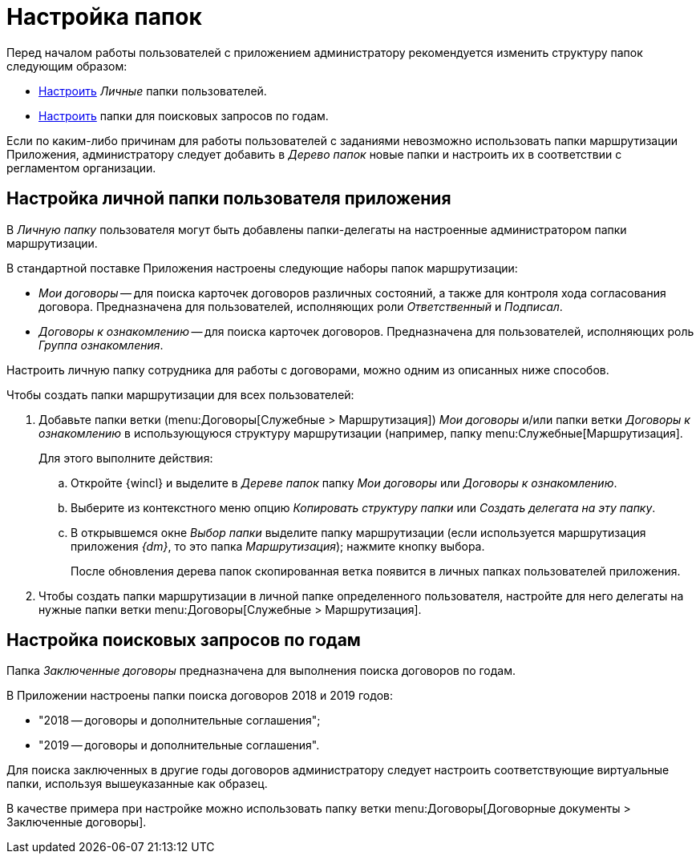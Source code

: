 = Настройка папок

Перед началом работы пользователей с приложением администратору рекомендуется изменить структуру папок следующим образом:

* <<personal-folder,Настроить>> _Личные_ папки пользователей.
* <<search-queries,Настроить>> папки для поисковых запросов по годам.

Если по каким-либо причинам для работы пользователей с заданиями невозможно использовать папки маршрутизации Приложения, администратору следует добавить в _Дерево папок_ новые папки и настроить их в соответствии с регламентом организации.

[#personal-folder]
== Настройка личной папки пользователя приложения

В _Личную папку_ пользователя могут быть добавлены папки-делегаты на настроенные администратором папки маршрутизации.

.В стандартной поставке Приложения настроены следующие наборы папок маршрутизации:
* _Мои договоры_ -- для поиска карточек договоров различных состояний, а также для контроля хода согласования договора. Предназначена для пользователей, исполняющих роли _Ответственный_ и _Подписал_.
* _Договоры к ознакомлению_ -- для поиска карточек договоров. Предназначена для пользователей, исполняющих роль _Группа ознакомления_.

Настроить личную папку сотрудника для работы с договорами, можно одним из описанных ниже способов.

.Чтобы создать папки маршрутизации для всех пользователей:
. Добавьте папки ветки (menu:Договоры[Служебные > Маршрутизация]) _Мои договоры_ и/или папки ветки _Договоры к ознакомлению_ в использующуюся структуру маршрутизации (например, папку menu:Служебные[Маршрутизация].
+
.Для этого выполните действия:
.. Откройте {wincl} и выделите в _Дереве папок_ папку _Мои договоры_ или _Договоры к ознакомлению_.
.. Выберите из контекстного меню опцию _Копировать структуру папки_ или _Создать делегата на эту папку_.
.. В открывшемся окне _Выбор папки_ выделите папку маршрутизации (если используется маршрутизация приложения _{dm}_, то это папка _Маршрутизация_); нажмите кнопку выбора.
+
После обновления дерева папок скопированная ветка появится в личных папках пользователей приложения.
+
. Чтобы создать папки маршрутизации в личной папке определенного пользователя, настройте для него делегаты на нужные папки ветки menu:Договоры[Служебные > Маршрутизация].

[#search-queries]
== Настройка поисковых запросов по годам

Папка _Заключенные договоры_ предназначена для выполнения поиска договоров по годам.

.В Приложении настроены папки поиска договоров 2018 и 2019 годов:
* "2018 -- договоры и дополнительные соглашения";
* "2019 -- договоры и дополнительные соглашения".

Для поиска заключенных в другие годы договоров администратору следует настроить соответствующие виртуальные папки, используя вышеуказанные как образец.

В качестве примера при настройке можно использовать папку ветки menu:Договоры[Договорные документы > Заключенные договоры].
